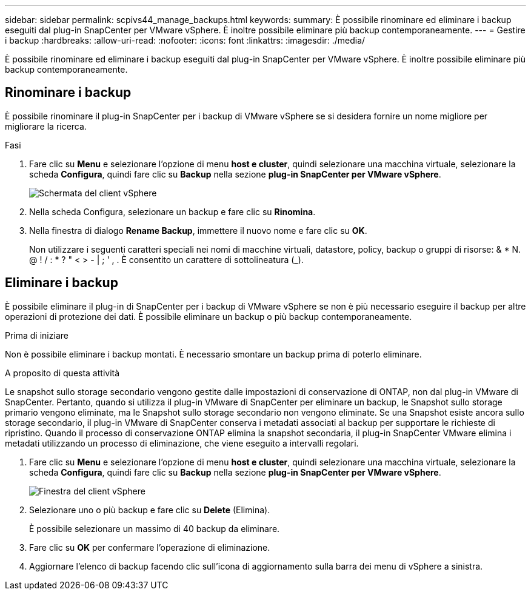 ---
sidebar: sidebar 
permalink: scpivs44_manage_backups.html 
keywords:  
summary: È possibile rinominare ed eliminare i backup eseguiti dal plug-in SnapCenter per VMware vSphere. È inoltre possibile eliminare più backup contemporaneamente. 
---
= Gestire i backup
:hardbreaks:
:allow-uri-read: 
:nofooter: 
:icons: font
:linkattrs: 
:imagesdir: ./media/


[role="lead"]
È possibile rinominare ed eliminare i backup eseguiti dal plug-in SnapCenter per VMware vSphere. È inoltre possibile eliminare più backup contemporaneamente.



== Rinominare i backup

È possibile rinominare il plug-in SnapCenter per i backup di VMware vSphere se si desidera fornire un nome migliore per migliorare la ricerca.

.Fasi
. Fare clic su *Menu* e selezionare l'opzione di menu *host e cluster*, quindi selezionare una macchina virtuale, selezionare la scheda *Configura*, quindi fare clic su *Backup* nella sezione *plug-in SnapCenter per VMware vSphere*.
+
image:scv50_image1.png["Schermata del client vSphere"]

. Nella scheda Configura, selezionare un backup e fare clic su *Rinomina*.
. Nella finestra di dialogo *Rename Backup*, immettere il nuovo nome e fare clic su *OK*.
+
Non utilizzare i seguenti caratteri speciali nei nomi di macchine virtuali, datastore, policy, backup o gruppi di risorse: & * N. @ ! / : * ? " < > - | ; ' , . È consentito un carattere di sottolineatura (_).





== Eliminare i backup

È possibile eliminare il plug-in di SnapCenter per i backup di VMware vSphere se non è più necessario eseguire il backup per altre operazioni di protezione dei dati. È possibile eliminare un backup o più backup contemporaneamente.

.Prima di iniziare
Non è possibile eliminare i backup montati. È necessario smontare un backup prima di poterlo eliminare.

.A proposito di questa attività
Le snapshot sullo storage secondario vengono gestite dalle impostazioni di conservazione di ONTAP, non dal plug-in VMware di SnapCenter. Pertanto, quando si utilizza il plug-in VMware di SnapCenter per eliminare un backup, le Snapshot sullo storage primario vengono eliminate, ma le Snapshot sullo storage secondario non vengono eliminate. Se una Snapshot esiste ancora sullo storage secondario, il plug-in VMware di SnapCenter conserva i metadati associati al backup per supportare le richieste di ripristino. Quando il processo di conservazione ONTAP elimina la snapshot secondaria, il plug-in SnapCenter VMware elimina i metadati utilizzando un processo di eliminazione, che viene eseguito a intervalli regolari.

. Fare clic su *Menu* e selezionare l'opzione di menu *host e cluster*, quindi selezionare una macchina virtuale, selezionare la scheda *Configura*, quindi fare clic su *Backup* nella sezione *plug-in SnapCenter per VMware vSphere*.
+
image:scv50_image1.png["Finestra del client vSphere"]

. Selezionare uno o più backup e fare clic su *Delete* (Elimina).
+
È possibile selezionare un massimo di 40 backup da eliminare.

. Fare clic su *OK* per confermare l'operazione di eliminazione.
. Aggiornare l'elenco di backup facendo clic sull'icona di aggiornamento sulla barra dei menu di vSphere a sinistra.

